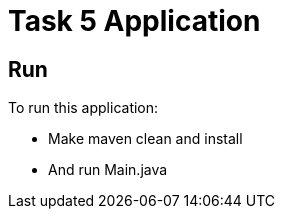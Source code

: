 = Task 5 Application

== Run

To run this application:

* Make maven clean and install

* And run Main.java
